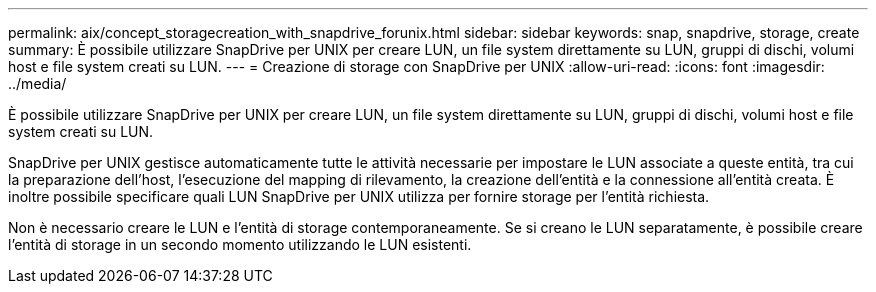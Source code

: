 ---
permalink: aix/concept_storagecreation_with_snapdrive_forunix.html 
sidebar: sidebar 
keywords: snap, snapdrive, storage, create 
summary: È possibile utilizzare SnapDrive per UNIX per creare LUN, un file system direttamente su LUN, gruppi di dischi, volumi host e file system creati su LUN. 
---
= Creazione di storage con SnapDrive per UNIX
:allow-uri-read: 
:icons: font
:imagesdir: ../media/


[role="lead"]
È possibile utilizzare SnapDrive per UNIX per creare LUN, un file system direttamente su LUN, gruppi di dischi, volumi host e file system creati su LUN.

SnapDrive per UNIX gestisce automaticamente tutte le attività necessarie per impostare le LUN associate a queste entità, tra cui la preparazione dell'host, l'esecuzione del mapping di rilevamento, la creazione dell'entità e la connessione all'entità creata. È inoltre possibile specificare quali LUN SnapDrive per UNIX utilizza per fornire storage per l'entità richiesta.

Non è necessario creare le LUN e l'entità di storage contemporaneamente. Se si creano le LUN separatamente, è possibile creare l'entità di storage in un secondo momento utilizzando le LUN esistenti.
